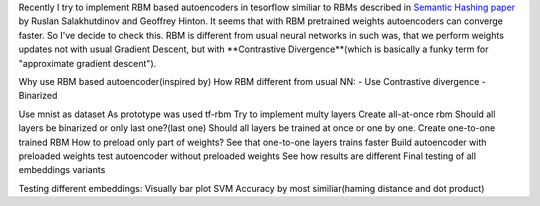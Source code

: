 .. title: RMB based Autoencoders with tensorflow
.. slug: rmb-based-autoencoders-with-tensorflow
.. date: 2016-12-28 20:33:15 UTC
.. tags: draft
.. category: 
.. link: 
.. description: 
.. type: text
.. author: Illarion Khlestov

Recently I try to implement RBM based autoencoders in tesorflow similiar to RBMs described in `Semantic Hashing paper <http://www.cs.utoronto.ca/~rsalakhu/papers/semantic_final.pdf>`__ by Ruslan Salakhutdinov and Geoffrey Hinton. It seems that with RBM pretrained weights autoencoders can converge faster. So I've decide to check this.
RBM is different from usual neural networks in such was, that we perform weights updates not with usual Gradient Descent, but with **Contrastive Divergence**(which is basically a funky term for "approximate gradient descent").

Why use RBM based autoencoder(inspired by)
How RBM different from usual NN:
- Use Contrastive divergence
- Binarized

Use mnist as dataset
As prototype was used tf-rbm
Try to implement multy layers
Create all-at-once rbm
Should all layers be binarized or only last one?(last one)
Should all layers be trained at once or one by one.
Create one-to-one trained RBM
How to preload only part of weights?
See that one-to-one layers trains faster
Build autoencoder with preloaded weights
test autoencoder without preloaded weights
See how results are different
Final testing of all embeddings variants

Testing different embeddings:
Visually
bar plot
SVM
Accuracy by most similiar(haming distance and dot product)
